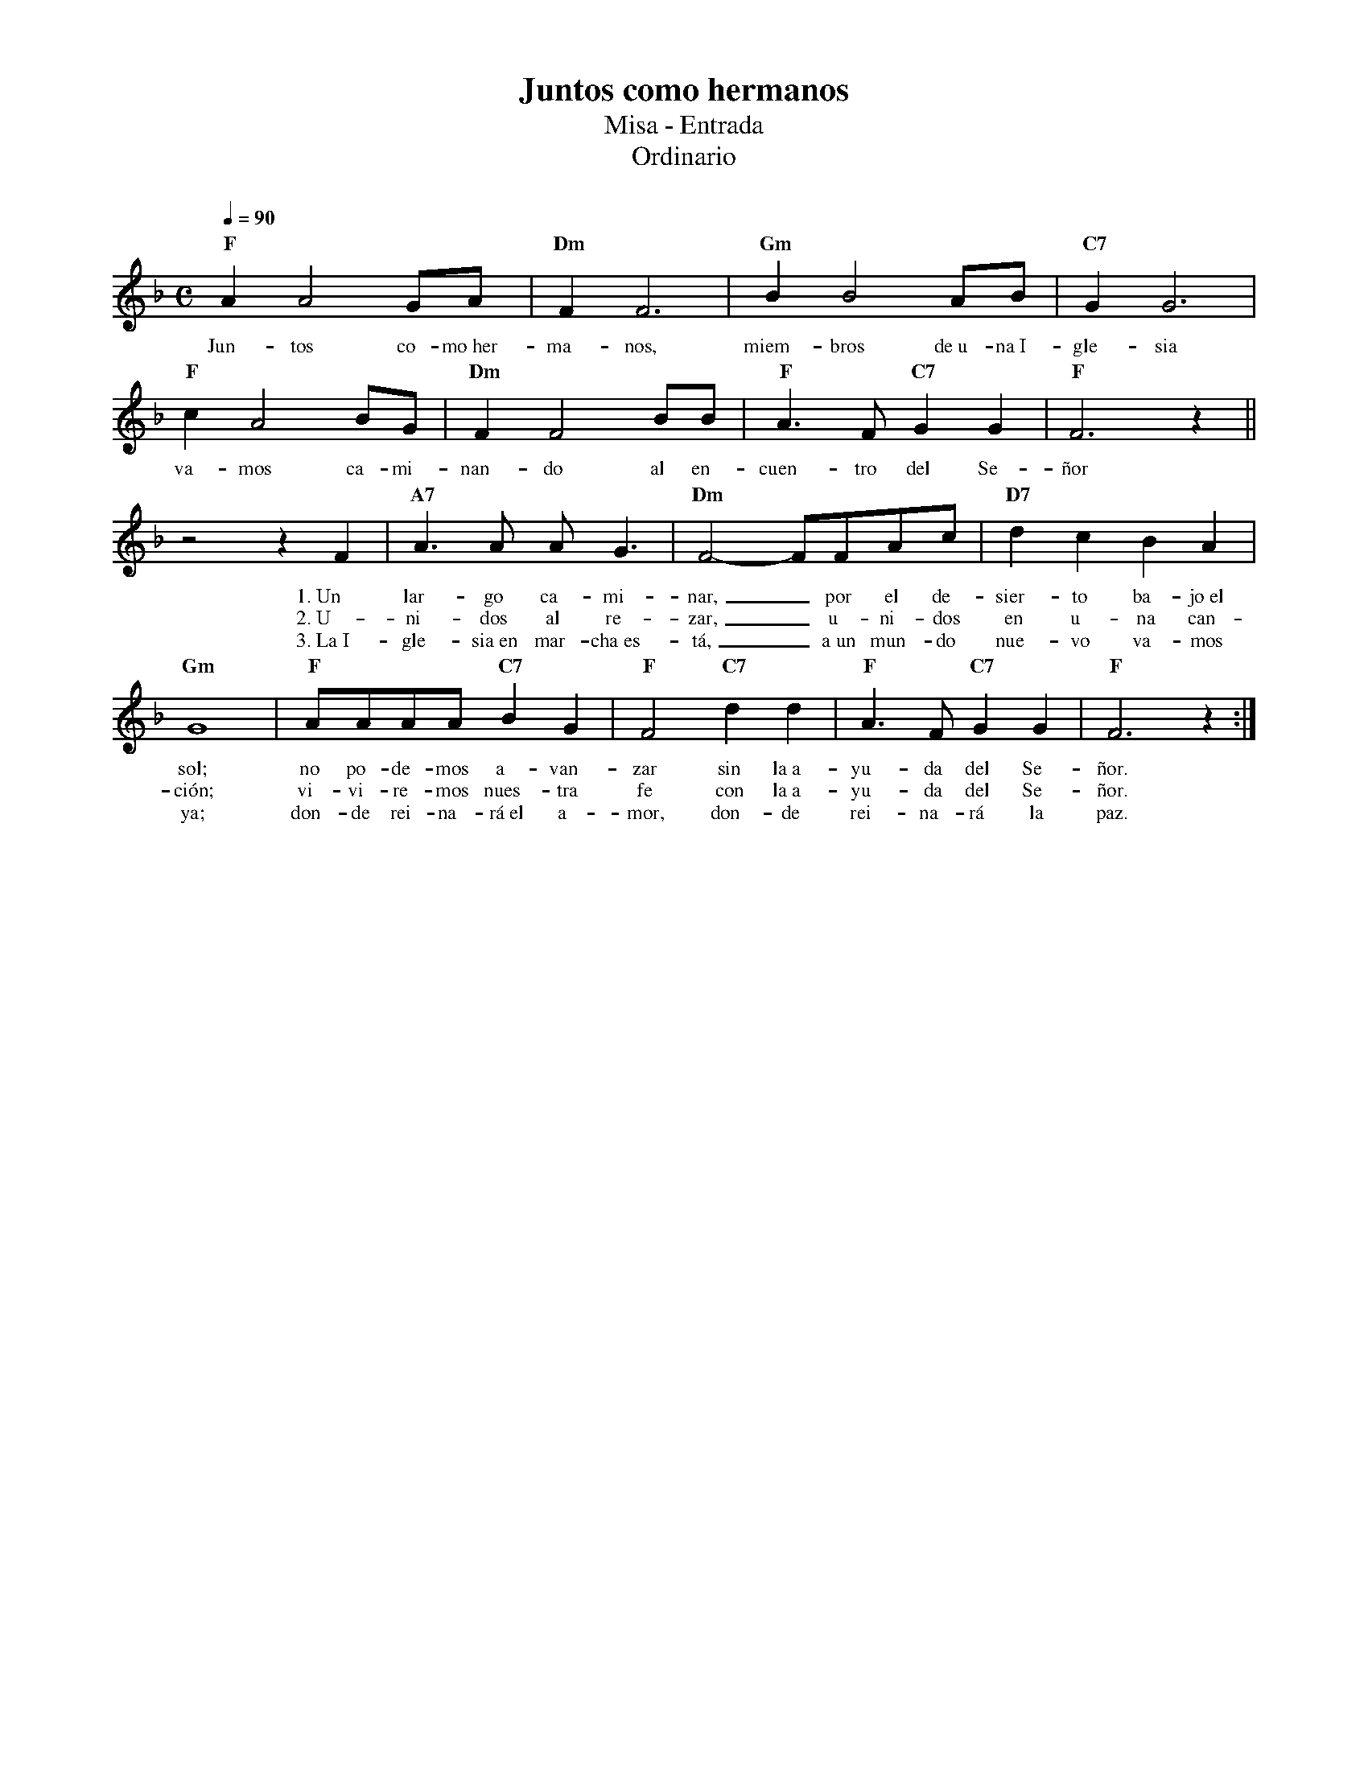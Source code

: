 %abc-2.2
%%MIDI program 74
%%topspace 0
%%composerspace 0
%%titlefont RomanBold 20
%%vocalfont Roman 12
%%composerfont RomanItalic 12
%%gchordfont RomanBold 12
%%tempofont RomanBold 12
%leftmargin 0.8cm
%rightmargin 0.8cm

X:1
T:Juntos como hermanos
T:Misa - Entrada
T:Ordinario
C:
S:
M:C
L:1/8
Q:1/4=90
K:F
%
    "F"A2A4 GA | "Dm"F2F6 | "Gm"B2B4 AB | "C7"G2G6 |
w: Jun-tos co-mo~her-ma-nos, miem-bros de~u-na~I-gle-sia
    "F"c2A4 BG | "Dm"F2F4 BB | "F"A3F "C7"G2G2 | "F"F6 z2 ||
w: va-mos ca-mi-nan-do al en-cuen-tro del Se-ñor
    z4 z2F2 | "A7"A3A AG3 | "Dm"F4- FFAc | "D7"d2c2 B2A2 |
w: 1.~Un lar-go ca-mi-nar,_ por el de-sier-to ba-jo~el
w: 2.~U-ni-dos al re-zar,_ u-ni-dos en u-na can-
w: 3.~La~I-gle-sia~en mar-cha~es-tá,_ a~un mun-do nue-vo va-mos
    "Gm"G8 | "F"AAAA "C7"B2G2 | "F"F4 "C7"d2d2 | "F"A3F "C7"G2G2 | "F"F6 z2 :|
w: sol; no po-de-mos a-van-zar sin la~a-yu-da del Se-ñor.
w: ción; vi-vi-re-mos nues-tra fe con la~a-yu-da del Se-ñor.
w: ya; don-de rei-na-rá~el a-mor, don-de rei-na-rá la paz.